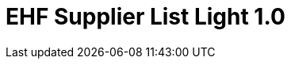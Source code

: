 :lang: en

:doctitle: EHF Supplier List Light 1.0

:revision: 1.0.0 RC1

:date-review: dd. mm.yyyy
:date-release: dd.mm.yyyy
:date-mandatory: dd.mm.yyyy
